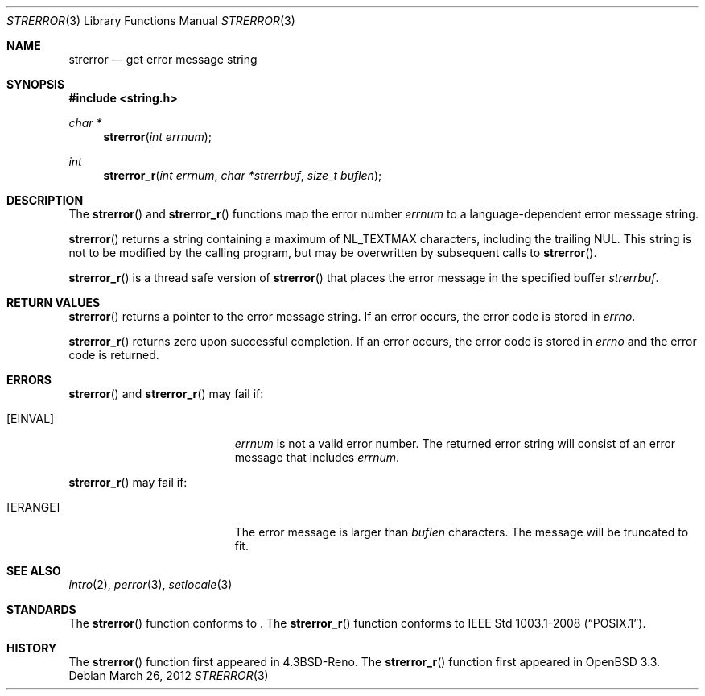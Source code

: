 .\" Copyright (c) 1980, 1991 Regents of the University of California.
.\" All rights reserved.
.\"
.\" This code is derived from software contributed to Berkeley by
.\" the American National Standards Committee X3, on Information
.\" Processing Systems.
.\"
.\" Redistribution and use in source and binary forms, with or without
.\" modification, are permitted provided that the following conditions
.\" are met:
.\" 1. Redistributions of source code must retain the above copyright
.\"    notice, this list of conditions and the following disclaimer.
.\" 2. Redistributions in binary form must reproduce the above copyright
.\"    notice, this list of conditions and the following disclaimer in the
.\"    documentation and/or other materials provided with the distribution.
.\" 3. Neither the name of the University nor the names of its contributors
.\"    may be used to endorse or promote products derived from this software
.\"    without specific prior written permission.
.\"
.\" THIS SOFTWARE IS PROVIDED BY THE REGENTS AND CONTRIBUTORS ``AS IS'' AND
.\" ANY EXPRESS OR IMPLIED WARRANTIES, INCLUDING, BUT NOT LIMITED TO, THE
.\" IMPLIED WARRANTIES OF MERCHANTABILITY AND FITNESS FOR A PARTICULAR PURPOSE
.\" ARE DISCLAIMED.  IN NO EVENT SHALL THE REGENTS OR CONTRIBUTORS BE LIABLE
.\" FOR ANY DIRECT, INDIRECT, INCIDENTAL, SPECIAL, EXEMPLARY, OR CONSEQUENTIAL
.\" DAMAGES (INCLUDING, BUT NOT LIMITED TO, PROCUREMENT OF SUBSTITUTE GOODS
.\" OR SERVICES; LOSS OF USE, DATA, OR PROFITS; OR BUSINESS INTERRUPTION)
.\" HOWEVER CAUSED AND ON ANY THEORY OF LIABILITY, WHETHER IN CONTRACT, STRICT
.\" LIABILITY, OR TORT (INCLUDING NEGLIGENCE OR OTHERWISE) ARISING IN ANY WAY
.\" OUT OF THE USE OF THIS SOFTWARE, EVEN IF ADVISED OF THE POSSIBILITY OF
.\" SUCH DAMAGE.
.\"
.\"	$OpenBSD: strerror.3,v 1.11 2012/03/26 05:07:38 guenther Exp $
.\"
.Dd $Mdocdate: March 26 2012 $
.Dt STRERROR 3
.Os
.Sh NAME
.Nm strerror
.Nd get error message string
.Sh SYNOPSIS
.In string.h
.Ft char *
.Fn strerror "int errnum"
.Ft int
.Fn strerror_r "int errnum" "char *strerrbuf" "size_t buflen"
.Sh DESCRIPTION
The
.Fn strerror
and
.Fn strerror_r
functions map the error number
.Fa errnum
to a language-dependent error message string.
.Pp
.Fn strerror
returns a string containing a maximum of
.Dv NL_TEXTMAX
characters, including the trailing NUL.
This string is not to be modified by the calling program,
but may be overwritten by subsequent calls to
.Fn strerror .
.Pp
.Fn strerror_r
is a thread safe version of
.Fn strerror
that places the error message in the specified buffer
.Fa strerrbuf .
.Sh RETURN VALUES
.Fn strerror
returns a pointer to the error message string.
If an error occurs, the error code is stored in
.Va errno .
.Pp
.Fn strerror_r
returns zero upon successful completion.
If an error occurs, the error code is stored in
.Va errno
and the error code is returned.
.Sh ERRORS
.Fn strerror
and
.Fn strerror_r
may fail if:
.Bl -tag -width Er
.It Bq Er EINVAL
.Fa errnum
is not a valid error number.
The returned error string will consist of an error message that includes
.Fa errnum .
.El
.Pp
.Fn strerror_r
may fail if:
.Bl -tag -width Er
.It Bq Er ERANGE
The error message is larger than
.Fa buflen
characters.
The message will be truncated to fit.
.El
.Sh SEE ALSO
.Xr intro 2 ,
.Xr perror 3 ,
.Xr setlocale 3
.Sh STANDARDS
The
.Fn strerror
function conforms to
.St -ansiC-99 .
The
.Fn strerror_r
function conforms to
.St -p1003.1-2008 .
.Sh HISTORY
The
.Fn strerror
function first appeared in
.Bx 4.3 Reno .
The
.Fn strerror_r
function first appeared in
.Ox 3.3 .
